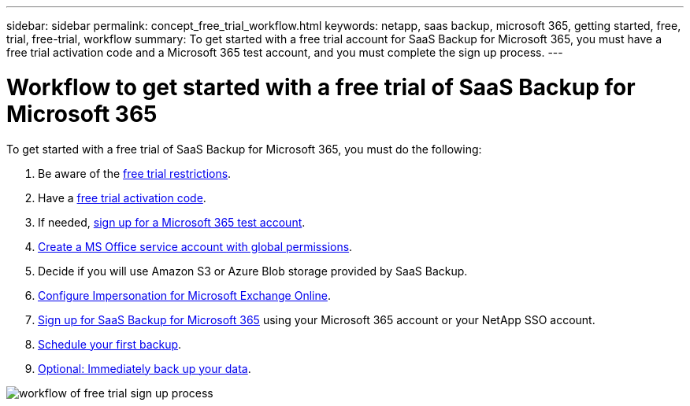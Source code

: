---
sidebar: sidebar
permalink: concept_free_trial_workflow.html
keywords: netapp, saas backup, microsoft 365, getting started, free, trial, free-trial, workflow
summary: To get started with a free trial account for SaaS Backup for Microsoft 365, you must have a free trial activation code and a Microsoft 365 test account, and you must complete the sign up process.
---

= Workflow to get started with a free trial of SaaS Backup for Microsoft 365
:toc: macro
:toclevels: 1
:hardbreaks:
:nofooter:
:icons: font
:linkattrs:
:imagesdir: ./media/

[.lead]
To get started with a free trial of SaaS Backup for Microsoft 365, you must do the following:

. Be aware of the link:concept_free_trial_restrictions.html[free trial restrictions].

. Have a link:task_registering_for_free_trial_activation_code.html[free trial activation code].

. If needed, link:task_signing_up_for_o365_free_trial.html[sign up for a Microsoft 365 test account].

. link:task_creating_msservice_account_with_global_permissions.html[Create a MS Office service account with global permissions].

. Decide if you will use Amazon S3 or Azure Blob storage provided by SaaS Backup.

. link:task_configuring_impersonation.html[Configure Impersonation for Microsoft Exchange Online].

. link:task_signing_up_for_saasbkup_free_trial.html[Sign up for SaaS Backup for Microsoft 365] using your Microsoft 365 account or your NetApp SSO account.

. link:task_scheduling_first_backup.html[Schedule your first backup].

. link:task_performing_immediate_backup_of_policy.html[Optional: Immediately back up your data].

image:O365_workflow_free_trial_signup.gif[workflow of free trial sign up process]
